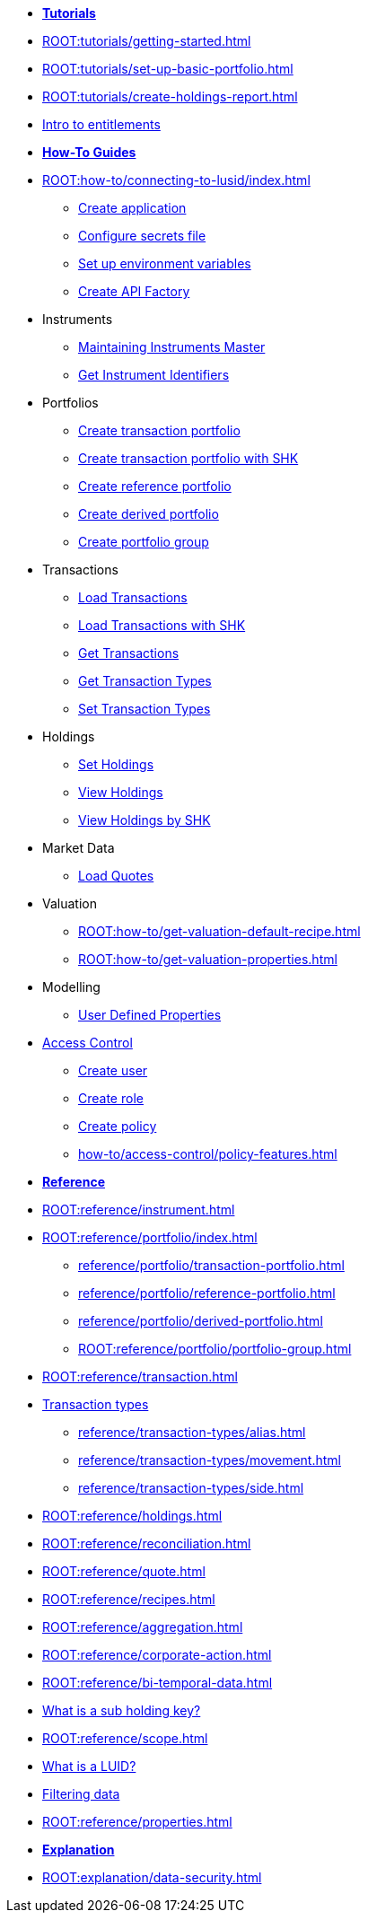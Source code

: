 // * xref:ROOT:languages/index.adoc[Language SDKs]
//     ** xref:ROOT:languages/python.adoc[Python]
//     ** xref:ROOT:languages/csharp.adoc[C#]
//     ** xref:ROOT:languages/java.adoc[Java]
//     ** xref:ROOT:languages/javascript.adoc[JavaScript]

[.documentation-type]
* xref:ROOT:tutorials/index.adoc[*Tutorials*]

* xref:ROOT:tutorials/getting-started.adoc[]
* xref:ROOT:tutorials/set-up-basic-portfolio.adoc[]
* xref:ROOT:tutorials/create-holdings-report.adoc[]
* xref:ROOT:tutorials/entitlements.adoc[Intro to entitlements]

[.documentation-type]
* xref:ROOT:how-to/index.adoc[*How-To Guides*]

* xref:ROOT:how-to/connecting-to-lusid/index.adoc[]
    ** xref:ROOT:how-to/connecting-to-lusid/create-application.adoc[Create application]
    ** xref:ROOT:how-to/connecting-to-lusid/configure-secrets-file.adoc[Configure secrets file]
    ** xref:ROOT:how-to/connecting-to-lusid/setup-environment-variables.adoc[Set up environment variables]
    ** xref:ROOT:how-to/connecting-to-lusid/create-api-factory.adoc[Create API Factory]


* Instruments
** xref:ROOT:how-to/maintain-instruments-master.adoc[Maintaining Instruments Master]
** xref:ROOT:how-to/instrument-identifiers.adoc[Get Instrument Identifiers]

* Portfolios
** xref:ROOT:how-to/portfolios/create-transaction-portfolio.adoc[Create transaction portfolio]
** xref:ROOT:how-to/portfolios/create-transaction-portfolio-sub-holding-key.adoc[Create transaction portfolio with SHK]
** xref:ROOT:how-to/portfolios/create-reference-portfolio.adoc[Create reference portfolio]
** xref:ROOT:how-to/portfolios/create-derived-portfolio.adoc[Create derived portfolio]
** xref:ROOT:how-to/portfolios/create-portfolio-group.adoc[Create portfolio group]

* Transactions
** xref:ROOT:how-to/transactions/load-transactions.adoc[Load Transactions]
** xref:ROOT:how-to/transactions/load-transactions-sub-holding-key.adoc[Load Transactions with SHK]
** xref:ROOT:how-to/transactions/get-transactions.adoc[Get Transactions]
** xref:ROOT:how-to/transactions/get-default-transaction-types.adoc[Get Transaction Types]
** xref:ROOT:how-to/transactions/configure-transaction-types.adoc[Set Transaction Types]

* Holdings
** xref:ROOT:how-to/holdings/set-holdings.adoc[Set Holdings]
** xref:ROOT:how-to/holdings/view-holdings.adoc[View Holdings]
** xref:ROOT:how-to/holdings/view-holdings-sub-holding-key.adoc[View Holdings by SHK]

* Market Data
    ** xref:ROOT:how-to/load-quotes.adoc[Load Quotes]

* Valuation
** xref:ROOT:how-to/get-valuation-default-recipe.adoc[]
** xref:ROOT:how-to/get-valuation-properties.adoc[]

* Modelling
** xref:ROOT:how-to/user-defined-properties.adoc[User Defined Properties]


* xref:ROOT:how-to/access-control/index.adoc[Access Control]
** xref:ROOT:how-to/access-control/create-user.adoc[Create user]
** xref:ROOT:how-to/access-control/create-role.adoc[Create role]
** xref:ROOT:how-to/access-control/create-policy.adoc[Create policy]
** xref:how-to/access-control/policy-features.adoc[]

[.documentation-type]
* xref:ROOT:reference/index.adoc[*Reference*]

* xref:ROOT:reference/instrument.adoc[]

* xref:ROOT:reference/portfolio/index.adoc[]
    ** xref:reference/portfolio/transaction-portfolio.adoc[]
    ** xref:reference/portfolio/reference-portfolio.adoc[]
    ** xref:reference/portfolio/derived-portfolio.adoc[]
    ** xref:ROOT:reference/portfolio/portfolio-group.adoc[]

* xref:ROOT:reference/transaction.adoc[]
* xref:ROOT:reference/transaction-types/index.adoc[Transaction types]
** xref:reference/transaction-types/alias.adoc[]
** xref:reference/transaction-types/movement.adoc[]
** xref:reference/transaction-types/side.adoc[]

* xref:ROOT:reference/holdings.adoc[]
* xref:ROOT:reference/reconciliation.adoc[]

* xref:ROOT:reference/quote.adoc[]

* xref:ROOT:reference/recipes.adoc[]
* xref:ROOT:reference/aggregation.adoc[]

* xref:ROOT:reference/corporate-action.adoc[]



* xref:ROOT:reference/bi-temporal-data.adoc[]
* xref:ROOT:reference/sub-holding-key.adoc[What is a sub holding key?]
* xref:ROOT:reference/scope.adoc[]
* xref:ROOT:reference/lusid-unique-instrument-identifier-luid.adoc[What is a LUID?]
* xref:ROOT:reference/filtering-data.adoc[Filtering data]
* xref:ROOT:reference/properties.adoc[]

[.documentation-type]
* xref:ROOT:explanation/index.adoc[*Explanation*]
* xref:ROOT:explanation/data-security.adoc[]
